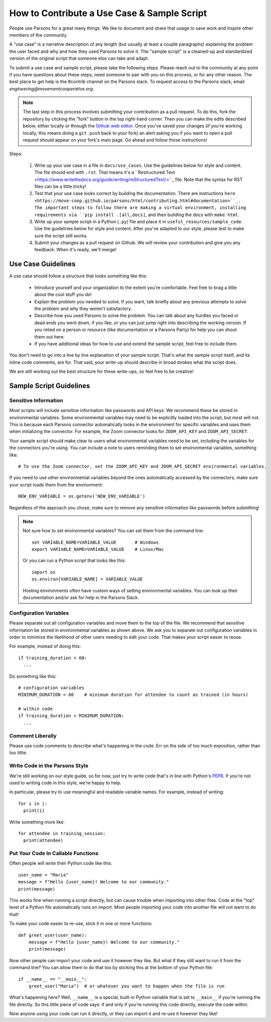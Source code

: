 ============================================
How to Contribute a Use Case & Sample Script
============================================

People use Parsons for a great many things. We like to document and share that usage to save work and inspire other members of the community.

A "use case" is a narrative description of any length (but usually at least a couple paragraphs) explaining the problem the user faced and why and how they used Parsons to solve it. The "sample script" is a cleaned-up and standardized version of the original script that someone else can take and adapt.

To submit a use case and sample script, please take the following steps. Please reach out to the community at any point if you have questions about these steps, need someone to pair with you on this process, or for any other reason. The best place to get help is the #contrib channel on the Parsons slack. To request access to the Parsons slack, email *engineering@movementcooperative.org*.

.. note::

    The last step in this process involves submitting your contribution as a pull request. To do this, fork the repository by clicking the "fork" button in the top right-hand corner. Then you can make the edits described below, either locally or through the `Github web editor <https://docs.github.com/en/codespaces/the-githubdev-web-based-editor>`_. Once you've saved your changes (if you're working locally, this means doing a ``git push`` back to your fork) an alert asking you if you want to open a pull request should appear on your fork's main page. Go ahead and follow those instructions!

Steps:

  1. Write up your use case in a file in ``docs/use_cases``. Use the guidelines below for style and content. The file should end with ``.rst``. That means it's a ``Restructured Text <https://www.writethedocs.org/guide/writing/reStructuredText/>``_ file. Note that the syntax for RST files can be a little tricky!

  2. Test that your use case looks correct by building the documentation. There are instructions ``here <https://move-coop.github.io/parsons/html/contributing.html#documentation>``_. The important steps to follow there are making a virtual environment, installing requirements via ``pip install .[all,docs]``, and then building the docs with ``make html``.

  3. Write up your sample script in a Python (``.py``) file and place it in ``useful_resources/sample_code``. Use the guidelines below for style and content. After you've adapted to our style, please test to make sure the script still works.

  4. Submit your changes as a pull request on Github. We will review your contribution and give you any feedback. When it's ready, we'll merge!

*******************
Use Case Guidelines
*******************

A use case should follow a structure that looks something like this:

  * Introduce yourself and your organization to the extent you're comfortable. Feel free to brag a little about the cool stuff you do!

  * Explain the problem you needed to solve. If you want, talk briefly about any previous attempts to solve the problem and why they weren't satisfactory.

  * Describe how you used Parsons to solve the problem. You can talk about any hurdles you faced or dead ends you went down, if you like, or you can just jump right into describing the working version. If you relied on a person or resource (like documentation or a Parsons Party) for help you can shout them out here.

  * If you have additional ideas for how to use and extend the sample script, feel free to include them.

You don't need to go into a line by line explanation of your sample script. That's what the sample script itself, and its inline code comments, are for. That said, your write-up should describe in broad strokes what the script does.

We are still working out the best structure for these write-ups, so feel free to be creative!

************************
Sample Script Guidelines
************************

^^^^^^^^^^^^^^^^^^^^^
Sensitive Information
^^^^^^^^^^^^^^^^^^^^^

Most scripts will include sensitive information like passwords and API keys. We recommend these be stored in environmental variables. Some environmental variables may need to be explicitly loaded into the script, but most will not. This is because each Parsons connector automatically looks in the environment for specific variables and uses them when initializing the connector. For example, the Zoom connector looks for ``ZOOM_API_KEY`` and ``ZOOM_API_SECRET``.

Your sample script should make clear to users what environmental variables need to be set, including the variables for the connectors you're using. You can include a note to users reminding them to set environmental variables, something like::

    # To use the Zoom connector, set the ZOOM_API_KEY and ZOOM_API_SECRET environmental variables.

If you need to use other environmental variables beyond the ones automatically accessed by the connectors, make sure your script loads them from the environment::

    NEW_ENV_VARIABLE = os.getenv('NEW_ENV_VARIABLE')

Regardless of the approach you chose, make sure to remove any sensitive information like passwords before submitting!

.. note::

    Not sure how to set environmental variables? You can set them from the command line::

        set VARIABLE_NAME=VARIABLE_VALUE       # Windows
        export VARIABLE_NAME=VARIABLE_VALUE    # Linux/Mac

    Or you can run a Python script that looks like this::

        import os
        os.environ[VARIABLE_NAME] = VARIABLE_VALUE

    Hosting environments often have custom ways of setting environmental variables. You can look up their documentation and/or ask for help in the Parsons Slack.

^^^^^^^^^^^^^^^^^^^^^^^
Configuration Variables
^^^^^^^^^^^^^^^^^^^^^^^

Please separate out all configuration variables and move them to the top of the file. We recommend that sensitive information be stored in environmental variables as shown above. We ask you to separate out configuration variables in order to minimize the likelihood of other users needing to edit your code. That makes your script easier to reuse.

For example, instead of doing this::

  if training_duration > 60:
    ...

Do something like this::

  # configuration variables
  MINIMUM_DURATION = 60    # minimum duration for attendee to count as trained (in hours)

  # within code
  if training_duration > MINIMUM_DURATION:
    ...

^^^^^^^^^^^^^^^^^
Comment Liberally
^^^^^^^^^^^^^^^^^

Please use code comments to describe what's happening in the code. Err on the side of too much exposition, rather than too little.

^^^^^^^^^^^^^^^^^^^^^^^^^^^^^^^
Write Code in the Parsons Style
^^^^^^^^^^^^^^^^^^^^^^^^^^^^^^^

We're still working on our style guide, so for now, just try to write code that's in line with Python's `PEP8 <https://realpython.com/python-pep8/>`_. If you're not used to writing code in this style, we're happy to help.

In particular, please try to use meaningful and readable variable names. For example, instead of writing::

    for i in j:
      print(i)

Write something more like::

    for attendee in training_session:
      print(attendee)

^^^^^^^^^^^^^^^^^^^^^^^^^^^^^^^^^^^
Put Your Code In Callable Functions
^^^^^^^^^^^^^^^^^^^^^^^^^^^^^^^^^^^

Often people will write their Python code like this::

    user_name = "Maria"
    message = f"Hello {user_name}! Welcome to our community."
    print(message)

This works fine when running a script directly, but can cause trouble when importing into other files. Code at the "top" level of a Python file automatically runs on import. Most people importing your code into another file will not want to do that!

To make your code easier to re-use, stick it in one or more functions::

    def greet_user(user_name):
        message = f"Hello {user_name}! Welcome to our community."
        print(message)

Now other people can import your code and use it however they like. But what if they still want to run it from the command line? You can allow them to do that too by sticking this at the bottom of your Python file::

    if __name__ == "__main__":
        greet_user("Maria")  # or whatever you want to happen when the file is run

What's happening here? Well, ``__name__`` is a special, built-in Python variable that is set to ``__main__`` if you're running the file directly. So this little piece of code says: if and only if you're running this code directly, execute the code within.

Now anyone using your code can run it directly, *or* they can import it and re-use it however they like!
